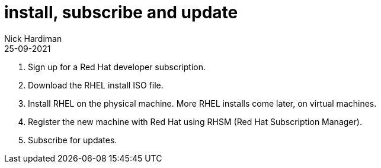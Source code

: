 = install, subscribe and update
Nick Hardiman 
:source-highlighter: highlight.js
:revdate: 25-09-2021

. Sign up for a Red Hat developer subscription.
. Download the RHEL install ISO file. 
. Install RHEL on the physical machine. More RHEL installs come later, on virtual machines. 
. Register the new machine with Red Hat using RHSM (Red Hat Subscription Manager).
. Subscribe for updates. 



